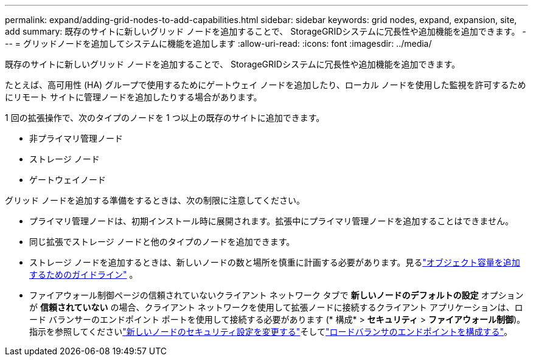 ---
permalink: expand/adding-grid-nodes-to-add-capabilities.html 
sidebar: sidebar 
keywords: grid nodes, expand, expansion, site, add 
summary: 既存のサイトに新しいグリッド ノードを追加することで、 StorageGRIDシステムに冗長性や追加機能を追加できます。 
---
= グリッドノードを追加してシステムに機能を追加します
:allow-uri-read: 
:icons: font
:imagesdir: ../media/


[role="lead"]
既存のサイトに新しいグリッド ノードを追加することで、 StorageGRIDシステムに冗長性や追加機能を追加できます。

たとえば、高可用性 (HA) グループで使用するためにゲートウェイ ノードを追加したり、ローカル ノードを使用した監視を許可するためにリモート サイトに管理ノードを追加したりする場合があります。

1 回の拡張操作で、次のタイプのノードを 1 つ以上の既存のサイトに追加できます。

* 非プライマリ管理ノード
* ストレージ ノード
* ゲートウェイノード


グリッド ノードを追加する準備をするときは、次の制限に注意してください。

* プライマリ管理ノードは、初期インストール時に展開されます。拡張中にプライマリ管理ノードを追加することはできません。
* 同じ拡張でストレージ ノードと他のタイプのノードを追加できます。
* ストレージ ノードを追加するときは、新しいノードの数と場所を慎重に計画する必要があります。見るlink:../expand/guidelines-for-adding-object-capacity.html["オブジェクト容量を追加するためのガイドライン"] 。
* ファイアウォール制御ページの信頼されていないクライアント ネットワーク タブで *新しいノードのデフォルトの設定* オプションが *信頼されていない* の場合、クライアント ネットワークを使用して拡張ノードに接続するクライアント アプリケーションは、ロード バランサーのエンドポイント ポートを使用して接続する必要があります (* 構成* > *セキュリティ* > *ファイアウォール制御*)。指示を参照してくださいlink:../admin/configure-firewall-controls.html["新しいノードのセキュリティ設定を変更する"]そしてlink:../admin/configuring-load-balancer-endpoints.html["ロードバランサのエンドポイントを構成する"]。

